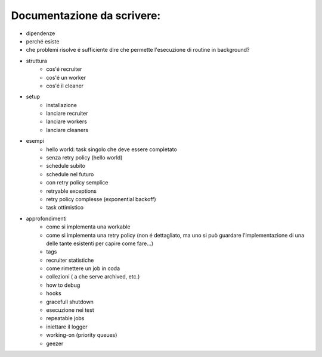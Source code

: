 Documentazione da scrivere:
============================

.. role:: strike
    :class: strike

- :strike:`dipendenze`
- perché esiste
- :strike:`che problemi risolve` é sufficiente dire che permette l'esecuzione di routine in background?
- struttura
   - :strike:`cos'é recruiter`
   - :strike:`cos'é un worker`
   - :strike:`cos'é il cleaner`
- setup
   - :strike:`installazione`
   - :strike:`lanciare recruiter`
   - :strike:`lanciare workers`
   - :strike:`lanciare cleaners`

- esempi
   - :strike:`hello world: task singolo che deve essere completato`
   - :strike:`senza retry policy (hello world)`
   - :strike:`schedule subito`
   - :strike:`schedule nel futuro`
   - :strike:`con retry policy semplice`
   - :strike:`retryable exceptions`
   - :strike:`retry policy complesse (exponential backoff)`
   - :strike:`task ottimistico`

- approfondimenti
   - :strike:`come si implementa una workable`
   - :strike:`come si implementa una retry policy` (non é dettagliato, ma uno si può guardare l'implementazione di una delle tante esistenti per capire come fare...)
   - :strike:`tags`
   - :strike:`recruiter statistiche`
   - come rimettere un job in coda
   - collezioni ( a che serve archived, etc.)
   - how to debug
   - :strike:`hooks`
   - gracefull shutdown
   - esecuzione nei test
   - :strike:`repeatable jobs`
   - iniettare il logger
   - :strike:`working-on (priority queues)`
   - geezer
